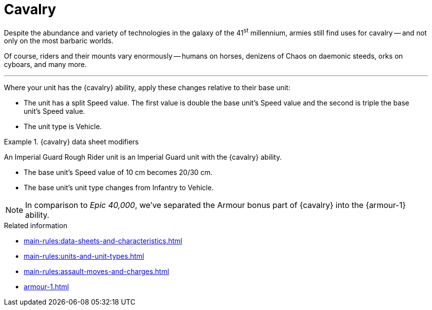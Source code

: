 = Cavalry

Despite the abundance and variety of technologies in the galaxy of the 41^st^ millennium, armies still find uses for cavalry -- and not only on the most barbaric worlds.

Of course, riders and their mounts vary enormously -- humans on horses, denizens of Chaos on daemonic steeds, orks on cyboars, and many more.

---

Where your unit has the {cavalry} ability, apply these changes relative to their base unit:

* The unit has a split Speed value. The first value is double the base unit's Speed value and the second is triple the base unit's Speed value.
* The unit type is Vehicle.

.{cavalry} data sheet modifiers
====
An Imperial Guard Rough Rider unit is an Imperial Guard unit with the {cavalry} ability.

* The base unit's Speed value of 10 cm becomes 20/30 cm.
* The base unit's unit type changes from Infantry to Vehicle.
====

[NOTE.e40k]
====
In comparison to _Epic 40,000_, we've separated the Armour bonus part of {cavalry} into the {armour-1} ability.
====


.Related information
* xref:main-rules:data-sheets-and-characteristics.adoc[]
* xref:main-rules:units-and-unit-types.adoc[]
* xref:main-rules:assault-moves-and-charges.adoc[]
* xref:armour-1.adoc[]
